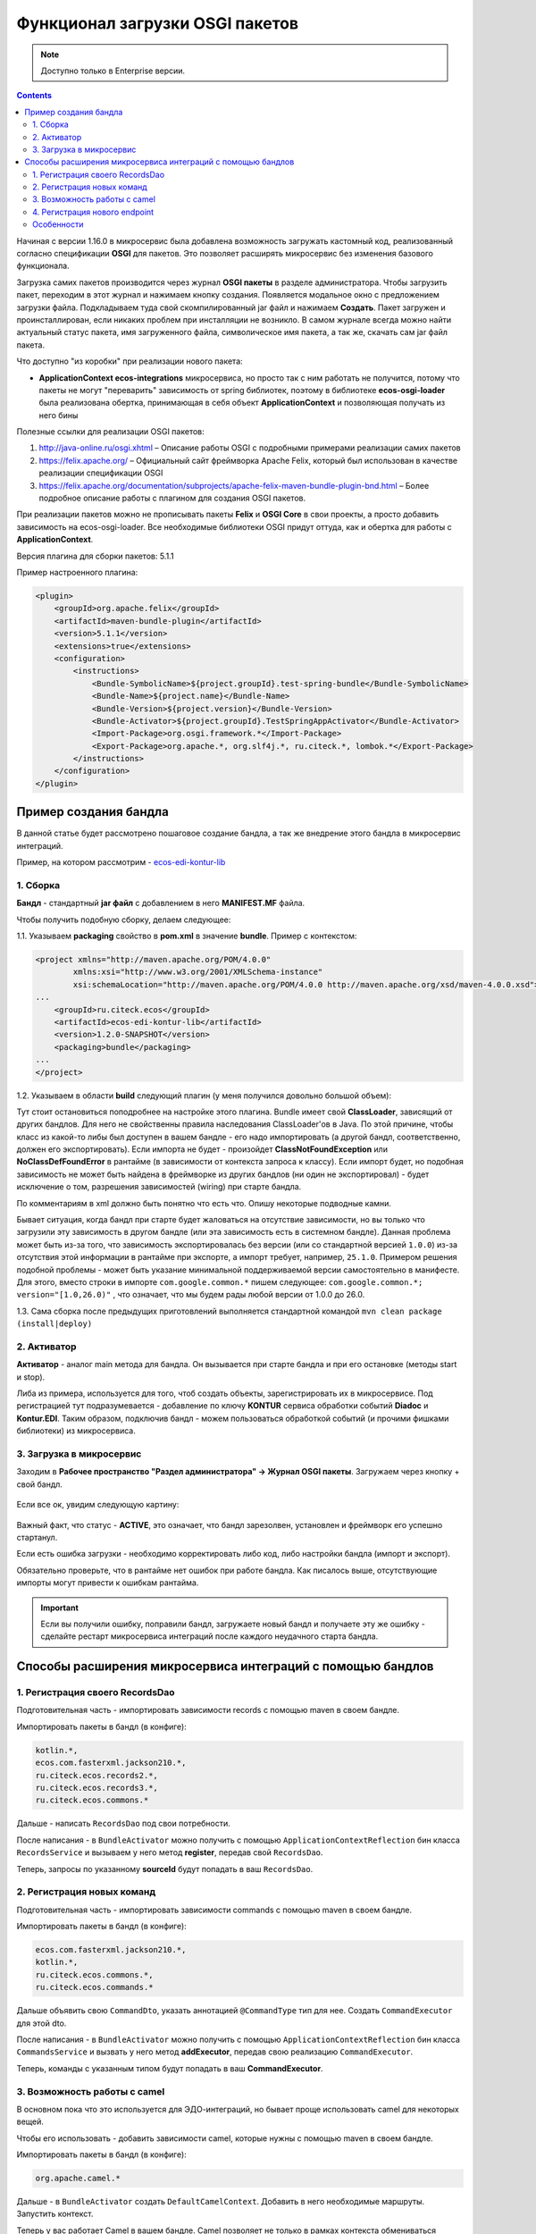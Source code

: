 .. _OSGI:

Функционал загрузки OSGI пакетов
================================

.. note::

    Доступно только в Enterprise версии.

.. contents::
   :depth: 3

Начиная с версии 1.16.0 в микросервис была добавлена возможность загружать кастомный код, реализованный согласно спецификации **OSGI** для пакетов. Это позволяет расширять микросервис без изменения базового функционала.

Загрузка самих пакетов производится через журнал **OSGI пакеты** в разделе администратора. Чтобы загрузить пакет, переходим в этот журнал и нажимаем кнопку создания. Появляется модальное окно с предложением загрузки файла. Подкладываем туда свой скомпилированный jar файл и нажимаем **Создать**. Пакет загружен и проинсталлирован, если никаких проблем при инсталляции не возникло. В самом журнале всегда можно найти актуальный статус пакета, имя загруженного файла, символическое имя пакета, а так же, скачать сам jar файл пакета.

Что доступно "из коробки" при реализации нового пакета:

* **ApplicationContext ecos-integrations** микросервиса, но просто так с ним работать не получится, потому что пакеты не могут "переварить" зависимость от spring библиотек, поэтому в библиотеке **ecos-osgi-loader** была реализована обертка, принимающая в себя объект **ApplicationContext** и позволяющая получать из него бины

Полезные ссылки для реализации OSGI пакетов:

1. `http://java-online.ru/osgi.xhtml <http://java-online.ru/osgi.xhtml>`_ – Описание работы OSGI с подробными примерами реализации самих пакетов

2. `https://felix.apache.org/ <https://felix.apache.org/>`_  – Официальный сайт фреймворка Apache Felix, который был использован в качестве реализации спецификации OSGI

3. `https://felix.apache.org/documentation/subprojects/apache-felix-maven-bundle-plugin-bnd.html <https://felix.apache.org/documentation/subprojects/apache-felix-maven-bundle-plugin-bnd.html>`_ – Более подробное описание работы с плагином для создания OSGI пакетов.

При реализации пакетов можно не прописывать пакеты **Felix** и **OSGI Core** в свои проекты, а просто добавить зависимость на ecos-osgi-loader. Все необходимые библиотеки OSGI придут оттуда, как и обертка для работы с **ApplicationContext**.

Версия плагина для сборки пакетов: 5.1.1

Пример настроенного плагина:

.. code-block::

    <plugin>
        <groupId>org.apache.felix</groupId>
        <artifactId>maven-bundle-plugin</artifactId>
        <version>5.1.1</version>
        <extensions>true</extensions>
        <configuration>
            <instructions>
                <Bundle-SymbolicName>${project.groupId}.test-spring-bundle</Bundle-SymbolicName>
                <Bundle-Name>${project.name}</Bundle-Name>
                <Bundle-Version>${project.version}</Bundle-Version>
                <Bundle-Activator>${project.groupId}.TestSpringAppActivator</Bundle-Activator>
                <Import-Package>org.osgi.framework.*</Import-Package>
                <Export-Package>org.apache.*, org.slf4j.*, ru.citeck.*, lombok.*</Export-Package>
            </instructions>
        </configuration>
    </plugin>

Пример создания бандла
-----------------------

В данной статье будет рассмотрено пошаговое создание бандла, а так же внедрение этого бандла в микросервис интеграций.

Пример, на котором рассмотрим - `ecos-edi-kontur-lib <https://gitlab.citeck.ru/citeck-projects/ecos-edi-kontur-lib/-/tree/develop>`_

1. Сборка
~~~~~~~~~~

**Бандл** -  стандартный **jar файл** с добавлением в него **MANIFEST.MF** файла.

Чтобы получить подобную сборку, делаем следующее:

1.1. Указываем **packaging** свойство в **pom.xml** в значение **bundle**. Пример с контекстом:

.. code-block::

    <project xmlns="http://maven.apache.org/POM/4.0.0"
            xmlns:xsi="http://www.w3.org/2001/XMLSchema-instance"
            xsi:schemaLocation="http://maven.apache.org/POM/4.0.0 http://maven.apache.org/xsd/maven-4.0.0.xsd">
    ...
        <groupId>ru.citeck.ecos</groupId>
        <artifactId>ecos-edi-kontur-lib</artifactId>
        <version>1.2.0-SNAPSHOT</version>
        <packaging>bundle</packaging>
    ...
    </project>

1.2. Указываем в области **build** следующий плагин (у меня получился довольно большой объем):

Тут стоит остановиться поподробнее на настройке этого плагина. Bundle имеет свой **ClassLoader**, зависящий от других бандлов. Для него не свойственны правила наследования ClassLoader'ов в Java. По этой причине, чтобы класс из какой-то либы был доступен в вашем бандле - его надо импортировать (а другой бандл, соответственно, должен его экспортировать). Если импорта не будет - произойдет **ClassNotFoundException** или **NoClassDefFoundError** в рантайме (в зависимости от контекста запроса к классу). Если импорт будет, но подобная зависимость не может быть найдена в фреймворке из других бандлов (ни один не экспортировал) - будет исключение о том, разрешения зависимостей (wiring) при старте бандла.

По комментариям в xml должно быть понятно что есть что. Опишу некоторые подводные камни.

Бывает ситуация, когда бандл при старте будет жаловаться на отсутствие зависимости, но вы только что загрузили эту зависимость в другом бандле (или эта зависимость есть в системном бандле). Данная проблема может быть из-за того, что зависимость экспортировалась без версии (или со стандартной версией ``1.0.0``) из-за отсутствия этой информации в рантайме при экспорте, а импорт требует, например, ``25.1.0``. Примером решения подобной проблемы - может быть указание минимальной поддерживаемой версии самостоятельно в манифесте. Для этого, вместо строки в импорте ``com.google.common.*`` пишем следующее: ``com.google.common.*; version="[1.0,26.0)"`` , что означает, что мы будем рады любой версии от 1.0.0 до 26.0.

1.3. Сама сборка после предыдущих приготовлений выполняется стандартной командой ``mvn clean package (install|deploy)``

2. Активатор
~~~~~~~~~~~~~~~~~~

**Активатор** - аналог main метода для бандла. Он вызывается при старте бандла и при его остановке (методы start и stop).

Либа из примера, используется для того, чтоб создать объекты, зарегистрировать их в микросервисе. Под регистрацией тут подразумевается - добавление по ключу **KONTUR** сервиса обработки событий **Diadoc** и **Kontur.EDI**. Таким образом, подключив бандл - можем пользоваться обработкой событий (и прочими фишками библиотеки) из микросервиса.

3. Загрузка в микросервис
~~~~~~~~~~~~~~~~~~~~~~~~~~~

Заходим в **Рабочее пространство "Раздел администратора" → Журнал OSGI пакеты**. Загружаем через кнопку + свой бандл.

 .. image:: _static/OSGI/OSGI_1.png
       :width: 600
       :align: center

Если все ок, увидим следующую картину:

 .. image:: _static/OSGI/OSGI_2.png
       :width: 600
       :align: center

Важный факт, что статус - **ACTIVE**, это означает, что бандл зарезолвен, установлен и фреймворк его успешно стартанул.

Если есть ошибка загрузки - необходимо корректировать либо код, либо настройки бандла (импорт и экспорт).

Обязательно проверьте, что в рантайме нет ошибок при работе бандла. Как писалось выше, отсутствующие импорты могут привести к ошибкам рантайма.

.. important::
    
    Если вы получили ошибку, поправили бандл, загружаете новый бандл и получаете эту же ошибку - сделайте рестарт микросервиса интеграций после каждого неудачного старта бандла.

Способы расширения микросервиса интеграций с помощью бандлов
------------------------------------------------------------

1. Регистрация своего RecordsDao
~~~~~~~~~~~~~~~~~~~~~~~~~~~~~~~~~~

Подготовительная часть - импортировать зависимости records с помощью maven в своем бандле.

Импортировать пакеты в бандл (в конфиге):

.. code-block::

    kotlin.*,
    ecos.com.fasterxml.jackson210.*,
    ru.citeck.ecos.records2.*,
    ru.citeck.ecos.records3.*,
    ru.citeck.ecos.commons.*

Дальше - написать ``RecordsDao`` под свои потребности.

После написания - в ``BundleActivator`` можно получить с помощью ``ApplicationContextReflection`` бин класса ``RecordsService`` и вызываем у него метод **register**, передав свой ``RecordsDao``.

Теперь, запросы по указанному **sourceId** будут попадать в ваш ``RecordsDao``.

2. Регистрация новых команд
~~~~~~~~~~~~~~~~~~~~~~~~~~~~~

Подготовительная часть - импортировать зависимости commands с помощью maven в своем бандле.

Импортировать пакеты в бандл (в конфиге):

.. code-block::

    ecos.com.fasterxml.jackson210.*,
    kotlin.*,
    ru.citeck.ecos.commons.*,
    ru.citeck.ecos.commands.*

Дальше объявить свою ``CommandDto``, указать аннотацией ``@CommandType`` тип для нее. Создать ``CommandExecutor`` для этой dto.

После написания - в ``BundleActivator`` можно получить с помощью ``ApplicationContextReflection`` бин класса ``CommandsService`` и вызвать у него метод **addExecutor**, передав свою реализацию ``CommandExecutor``.

Теперь, команды с указанным типом будут попадать в ваш **CommandExecutor**.

3. Возможность работы с camel
~~~~~~~~~~~~~~~~~~~~~~~~~~~~~~~~~

В основном пока что это используется для ЭДО-интеграций, но бывает проще использовать camel для некоторых вещей.

Чтобы его использовать - добавить зависимости camel, которые нужны с помощью maven в своем бандле.

Импортировать пакеты в бандл (в конфиге):

.. code-block::

 org.apache.camel.*

Дальше - в ``BundleActivator`` создать ``DefaultCamelContext``. Добавить в него необходимые маршруты. Запустить контекст.

Теперь у вас работает Camel в вашем бандле. Camel позволяет не только в рамках контекста обмениваться сообщениями, но и в рамках JVM, что может быть особенно полезно (direct-vm компонент).

Пока что возможности Camel вроде динамичного добавления ендпоинтов и тд не тестировались, но до кролика или иного сервиса (исходящий запрос) - очень даже удобно ходить.

4. Регистрация нового endpoint
~~~~~~~~~~~~~~~~~~~~~~~~~~~~~~~

Добавляем зависимость: 

.. code-block::

    <dependency>
    <groupId>org.springframework</groupId>
    <artifactId>spring-webmvc</artifactId>
    <version>5.0.12.RELEASE</version>
    <scope>provided</scope>
    </dependency>

Добавляем в импорт пакеты:

.. code-block::

    org.springframework.web.*,
    org.springframework.http.*

В бандле создаем класс(ы) содержащий(ие) методы для обработки запросов. 

Возможные варианты реализации такого метода - использование `RequestEnitity  <https://docs.spring.io/spring-framework/docs/current/javadoc-api/org/springframework/http/RequestEntity.html>`_, `ResponseEntity  <https://www.baeldung.com/spring-response-entity>`_, использование `@RequestBody  <https://www.baeldung.com/spring-request-response-body>`_, `пример  <https://www.logicbig.com/tutorials/spring-framework/spring-web-mvc/request-response-entity.html>`_.  Также методы могут принимать переменные пути запроса `@PathVariable  <https://www.baeldung.com/spring-pathvariable>`_ и переменные заголовка `@RequestHeader <https://www.baeldung.com/spring-rest-http-headers>`_.

В ``start`` методе активатора при помощи ``ApplicationContextReflection`` получаем ``RequestMappingHandlerMapping``, настраиваем ``RequestMappingInfo.BuilderConfiguration``, создаем ``RequestMappingInfo`` и регистрируем его в  ``RequestMappingHandlerMapping``. Пример для регистрации нового endpoint ``"ecos/message"``:

.. code-block::

    RequestMappingHandlerMapping requestMappingHandlerMapping = ApplicationContextReflection.getBean(RequestMappingHandlerMapping.class);
    handlerMapping = (AbstractHandlerMethodMapping) requestMappingHandlerMapping;

    RequestMappingInfo.BuilderConfiguration config = new RequestMappingInfo.BuilderConfiguration();
    config.setUrlPathHelper(requestMappingHandlerMapping.getUrlPathHelper());
    config.setPathMatcher(requestMappingHandlerMapping.getPathMatcher());
    config.setSuffixPatternMatch(requestMappingHandlerMapping.useSuffixPatternMatch());
    config.setTrailingSlashMatch(requestMappingHandlerMapping.useTrailingSlashMatch());
    config.setRegisteredSuffixPatternMatch(requestMappingHandlerMapping.useRegisteredSuffixPatternMatch());
    config.setContentNegotiationManager(requestMappingHandlerMapping.getContentNegotiationManager());

    RequestMappingInfo.Builder builder = RequestMappingInfo
                    .paths("ecos/message")
                    .methods(RequestMethod.POST)
                    .consumes(MediaType.APPLICATION_JSON_VALUE)
                    .produces(MediaType.APPLICATION_JSON_VALUE);

    RequestMappingInfo requestMappingInfo = builder.options(config).build();
    handlerMapping.registerMapping(requestMappingInfo, controller, DocumentController.class.getDeclaredMethod("postLoad", String.class, CreateDocsRequest.class));

В методе ``stop`` предусматриваем отключение endpoint при помощи вызова ``handlerMapping.unregisterMapping(info)``.

Для изменения записей в ECOS можно использовать ``RecordsService``. Есть следующие особенности при работе с сервисом через DTO:

* Создание ObjectData из DTO-объекта:

.. code-block::

 ObjectData targetAttributesData = ObjectData.create(dtoObject);

* Для использования псевдонима в свойствах можно использовать ``ecos.com.fasterxml.jackson210.annotation.JsonProperty``

.. code-block::

    @JsonProperty("nsdb_author")
    private String author;
    ...
    ObjectData targetAttributesData = ObjectData.create(dtoObject);

* Свойство с типом ``ASSOC: private RecordRef nsdb_counterparty``

.. code-block::

    ObjectData targetAttributesData = ObjectData.create();
    targetAttributesData.set("nsdb_counterparty", assocRecordRef);
    RecordAtts recordAtts = new RecordAtts(targetRecordRef, targetAttributesData);
    RecordRef result = recordsService.mutate(recordAtts);

* Свойство с типом ``CONTENT: private ObjectData nsdb_content``

.. code-block::

    ObjectData contentData = ObjectData.create();
    contentData.set("mimetype", "application/xml");
    contentData.set("filename", filename);
    contentData.set("base64content", base64content.getBytes());
    nsdb_content = contentData;

Возможные свойства для установки ``ru.citeck.ecos.records.source.alf.file.FileRepresentation``

* Ссылка на родителя из ASSOC

.. code-block::

    @AttName("_parent?id")
    RecordRef parentRef;

* Объявление свойства, которое базируется на атрибуте типа с двоеточием (cm:name, idocs:inn) 

.. code-block::

    @AttName("idocs:inn")
    private String inn;
    @AttName("idocs:fullOrganizationName")
    private String organizationName;

* Указание определенного alfresco-типа для родителя при создании записи

.. code-block::

    targetAttributesData.set(AlfNodeRecord.ATTR_TYPE, "dl:dataListItem");
    RecordAtts recordAtts = new RecordAtts(targetRecordRef, targetAttributesData);
    RecordRef result = recordsService.mutate(recordAtts);
    
где ``ru.citeck.ecos.records.source.alf.meta.AlfNodeRecord.ATTR_TYPE = “type“``

* Указать определенный тип связи между родителем и дочерней записью

.. code-block::

    targetAttributesData.set(RecordConstants.ATT_PARENT_ATT, "icase:documents");
    RecordAtts recordAtts = new RecordAtts(targetRecordRef, targetAttributesData);
    RecordRef result = recordsService.mutate(recordAtts);

где ``ru.citeck.ecos.records2.RecordConstants.ATT_PARENT_ATT = “_parentAtt“;``

Тестирование работоспособности методов можно проверить, реализовав в тесте интерфейсы ``RecordMutateDao``, ``RecordAttsDao``, ``RecordsQueryDao`` и имитировав работу ``RecordsService``, например:

.. code-block::

    RecordsServiceFactory recordsServiceFactory = new RecordsServiceFactory() {
        @Override
        protected RecordsProperties createProperties() {
            RecordsProperties properties = super.createProperties();
                properties.setAppInstanceId("162037");
                properties.setAppName("alfresco");
                return properties;
            }
        };
    recordsServiceFactory.getRecordsServiceV1().register(this);
    RecordsService recordsService = recordsServiceFactory.getRecordsServiceV1();

где **this** реализует ``RecordMutateDao``, ``RecordsQueryDao``.

Особенности
~~~~~~~~~~~~~~~~

Одновременное использование аннотаций JsonProperty и AttName приводит к тому, что при чтении DTO из RecordsService свойство не заполняется.

.. code-block::

    @JsonProperty("nsdb_author")
    @AttName("nsdb_author")
    private String author;
    ...
    RecsQueryRes<Dto> docRes = recordsService.query(query, Dto.class);
    ...
    System.out.println(queryResultDto.getAuthor());

Выведет на консоль null.